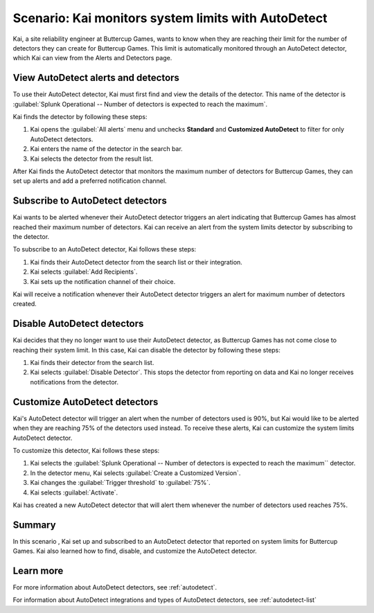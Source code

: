 .. _monitor-autodetect:

****************************************************
Scenario: Kai monitors system limits with AutoDetect 
****************************************************



.. meta::
    :description: This Splunk alerts and detectors scenario describes how to use AutoDetect to track system limits.

Kai, a site reliability engineer at Buttercup Games, wants to know when they are reaching their limit for the number of detectors they can create for Buttercup Games. This limit is automatically monitored through an AutoDetect detector, which Kai can view from the Alerts and Detectors page.

View AutoDetect alerts and detectors
========================================

To use their AutoDetect detector, Kai must first find and view the details of the detector. This name of the detector is :guilabel:`Splunk Operational -- Number of detectors is expected to reach the maximum`.

Kai finds the detector by following these steps:

#. Kai opens the :guilabel:`All alerts` menu and unchecks :strong:`Standard` and :strong:`Customized AutoDetect` to filter for only AutoDetect detectors.
#. Kai enters the name of the detector in the search bar.
#. Kai selects the detector from the result list.

.. image:: /_images/images-detectors-alerts/use-cases/autodetect-search.png
    :width: 100%
    :alt: This screenshot shows the detectors search list with Kai's detector appearing as the first search result.

After Kai finds the AutoDetect detector that monitors the maximum number of detectors for Buttercup Games, they can set up alerts and add a preferred notification channel.

Subscribe to AutoDetect detectors
=========================================

Kai wants to be alerted whenever their AutoDetect detector triggers an alert indicating that Buttercup Games has almost reached their maximum number of detectors. Kai can receive an alert from the system limits detector by subscribing to the detector. 

To subscribe to an AutoDetect detector, Kai follows these steps:

#. Kai finds their AutoDetect detector from the search list or their integration.
#. Kai selects :guilabel:`Add Recipients`.
#. Kai sets up the notification channel of their choice.

Kai will receive a notification whenever their AutoDetect detector triggers an alert for maximum number of detectors created.

Disable AutoDetect detectors
=========================================

Kai decides that they no longer want to use their AutoDetect detector, as Buttercup Games has not come close to reaching their system limit. In this case, Kai can disable the detector by following these steps:

#. Kai finds their detector from the search list.
#. Kai selects :guilabel:`Disable Detector`. This stops the detector from reporting on data and Kai no longer receives notifications from the detector.

Customize AutoDetect detectors
=================================

Kai's AutoDetect detector will trigger an alert when the number of detectors used is 90%, but Kai would like to be alerted when they are reaching 75% of the detectors used instead. To receive these alerts, Kai can customize the system limits AutoDetect detector.

To customize this detector, Kai follows these steps:

#. Kai selects the :guilabel:`Splunk Operational -- Number of detectors is expected to reach the maximum`` detector. 
#. In the detector menu, Kai selects :guilabel:`Create a Customized Version`.
#. Kai changes the :guilabel:`Trigger threshold` to :guilabel:`75%`.
#. Kai selects :guilabel:`Activate`. 

Kai has created a new AutoDetect detector that will alert them whenever the number of detectors used reaches 75%. 

Summary
=====================

In this scenario , Kai set up and subscribed to an AutoDetect detector that reported on system limits for Buttercup Games. Kai also learned how to find, disable, and customize the AutoDetect detector.

Learn more
=========================================

For more information about AutoDetect detectors, see :ref:`autodetect`. 

For information about AutoDetect integrations and types of AutoDetect detectors, see :ref:`autodetect-list`